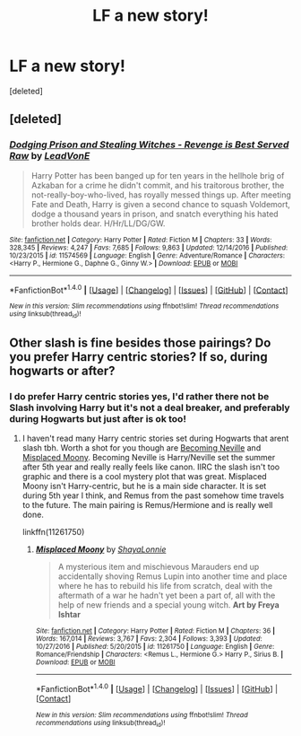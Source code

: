 #+TITLE: LF a new story!

* LF a new story!
:PROPERTIES:
:Score: 1
:DateUnix: 1487542724.0
:DateShort: 2017-Feb-20
:FlairText: Request
:END:
[deleted]


** [deleted]
:PROPERTIES:
:Score: 1
:DateUnix: 1487544841.0
:DateShort: 2017-Feb-20
:END:

*** [[http://www.fanfiction.net/s/11574569/1/][*/Dodging Prison and Stealing Witches - Revenge is Best Served Raw/*]] by [[https://www.fanfiction.net/u/6791440/LeadVonE][/LeadVonE/]]

#+begin_quote
  Harry Potter has been banged up for ten years in the hellhole brig of Azkaban for a crime he didn't commit, and his traitorous brother, the not-really-boy-who-lived, has royally messed things up. After meeting Fate and Death, Harry is given a second chance to squash Voldemort, dodge a thousand years in prison, and snatch everything his hated brother holds dear. H/Hr/LL/DG/GW.
#+end_quote

^{/Site/: [[http://www.fanfiction.net/][fanfiction.net]] *|* /Category/: Harry Potter *|* /Rated/: Fiction M *|* /Chapters/: 33 *|* /Words/: 328,345 *|* /Reviews/: 4,247 *|* /Favs/: 7,685 *|* /Follows/: 9,863 *|* /Updated/: 12/14/2016 *|* /Published/: 10/23/2015 *|* /id/: 11574569 *|* /Language/: English *|* /Genre/: Adventure/Romance *|* /Characters/: <Harry P., Hermione G., Daphne G., Ginny W.> *|* /Download/: [[http://www.ff2ebook.com/old/ffn-bot/index.php?id=11574569&source=ff&filetype=epub][EPUB]] or [[http://www.ff2ebook.com/old/ffn-bot/index.php?id=11574569&source=ff&filetype=mobi][MOBI]]}

--------------

*FanfictionBot*^{1.4.0} *|* [[[https://github.com/tusing/reddit-ffn-bot/wiki/Usage][Usage]]] | [[[https://github.com/tusing/reddit-ffn-bot/wiki/Changelog][Changelog]]] | [[[https://github.com/tusing/reddit-ffn-bot/issues/][Issues]]] | [[[https://github.com/tusing/reddit-ffn-bot/][GitHub]]] | [[[https://www.reddit.com/message/compose?to=tusing][Contact]]]

^{/New in this version: Slim recommendations using/ ffnbot!slim! /Thread recommendations using/ linksub(thread_id)!}
:PROPERTIES:
:Author: FanfictionBot
:Score: 1
:DateUnix: 1487544861.0
:DateShort: 2017-Feb-20
:END:


** Other slash is fine besides those pairings? Do you prefer Harry centric stories? If so, during hogwarts or after?
:PROPERTIES:
:Author: gotkate86
:Score: 1
:DateUnix: 1487550060.0
:DateShort: 2017-Feb-20
:END:

*** I do prefer Harry centric stories yes, I'd rather there not be Slash involving Harry but it's not a deal breaker, and preferably during Hogwarts but just after is ok too!
:PROPERTIES:
:Author: IrishNewton
:Score: 1
:DateUnix: 1487550296.0
:DateShort: 2017-Feb-20
:END:

**** I haven't read many Harry centric stories set during Hogwarts that arent slash tbh. Worth a shot for you though are [[http://archive.skyehawke.com/story.php?no=11240][Becoming Neville]] and [[https://www.fanfiction.net/s/11261750/1/Misplaced-Moony][Misplaced Moony]]. Becoming Neville is Harry/Neville set the summer after 5th year and really really feels like canon. IIRC the slash isn't too graphic and there is a cool mystery plot that was great. Misplaced Moony isn't Harry-centric, but he is a main side character. It is set during 5th year I think, and Remus from the past somehow time travels to the future. The main pairing is Remus/Hermione and is really well done.

linkffn(11261750)
:PROPERTIES:
:Author: gotkate86
:Score: 1
:DateUnix: 1487552159.0
:DateShort: 2017-Feb-20
:END:

***** [[http://www.fanfiction.net/s/11261750/1/][*/Misplaced Moony/*]] by [[https://www.fanfiction.net/u/5869599/ShayaLonnie][/ShayaLonnie/]]

#+begin_quote
  A mysterious item and mischievous Marauders end up accidentally shoving Remus Lupin into another time and place where he has to rebuild his life from scratch, deal with the aftermath of a war he hadn't yet been a part of, all with the help of new friends and a special young witch. *Art by Freya Ishtar*
#+end_quote

^{/Site/: [[http://www.fanfiction.net/][fanfiction.net]] *|* /Category/: Harry Potter *|* /Rated/: Fiction M *|* /Chapters/: 36 *|* /Words/: 167,014 *|* /Reviews/: 3,767 *|* /Favs/: 2,304 *|* /Follows/: 3,393 *|* /Updated/: 10/27/2016 *|* /Published/: 5/20/2015 *|* /id/: 11261750 *|* /Language/: English *|* /Genre/: Romance/Friendship *|* /Characters/: <Remus L., Hermione G.> Harry P., Sirius B. *|* /Download/: [[http://www.ff2ebook.com/old/ffn-bot/index.php?id=11261750&source=ff&filetype=epub][EPUB]] or [[http://www.ff2ebook.com/old/ffn-bot/index.php?id=11261750&source=ff&filetype=mobi][MOBI]]}

--------------

*FanfictionBot*^{1.4.0} *|* [[[https://github.com/tusing/reddit-ffn-bot/wiki/Usage][Usage]]] | [[[https://github.com/tusing/reddit-ffn-bot/wiki/Changelog][Changelog]]] | [[[https://github.com/tusing/reddit-ffn-bot/issues/][Issues]]] | [[[https://github.com/tusing/reddit-ffn-bot/][GitHub]]] | [[[https://www.reddit.com/message/compose?to=tusing][Contact]]]

^{/New in this version: Slim recommendations using/ ffnbot!slim! /Thread recommendations using/ linksub(thread_id)!}
:PROPERTIES:
:Author: FanfictionBot
:Score: 1
:DateUnix: 1487552197.0
:DateShort: 2017-Feb-20
:END:
